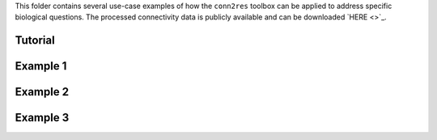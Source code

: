 This folder contains several use-case examples of how the ``conn2res`` toolbox
can be applied to address specific biological questions. The processed
connectivity data is publicly available and can be downloaded
`HERE <>`_.

Tutorial
--------

Example 1
---------


Example 2
---------


Example 3
---------
